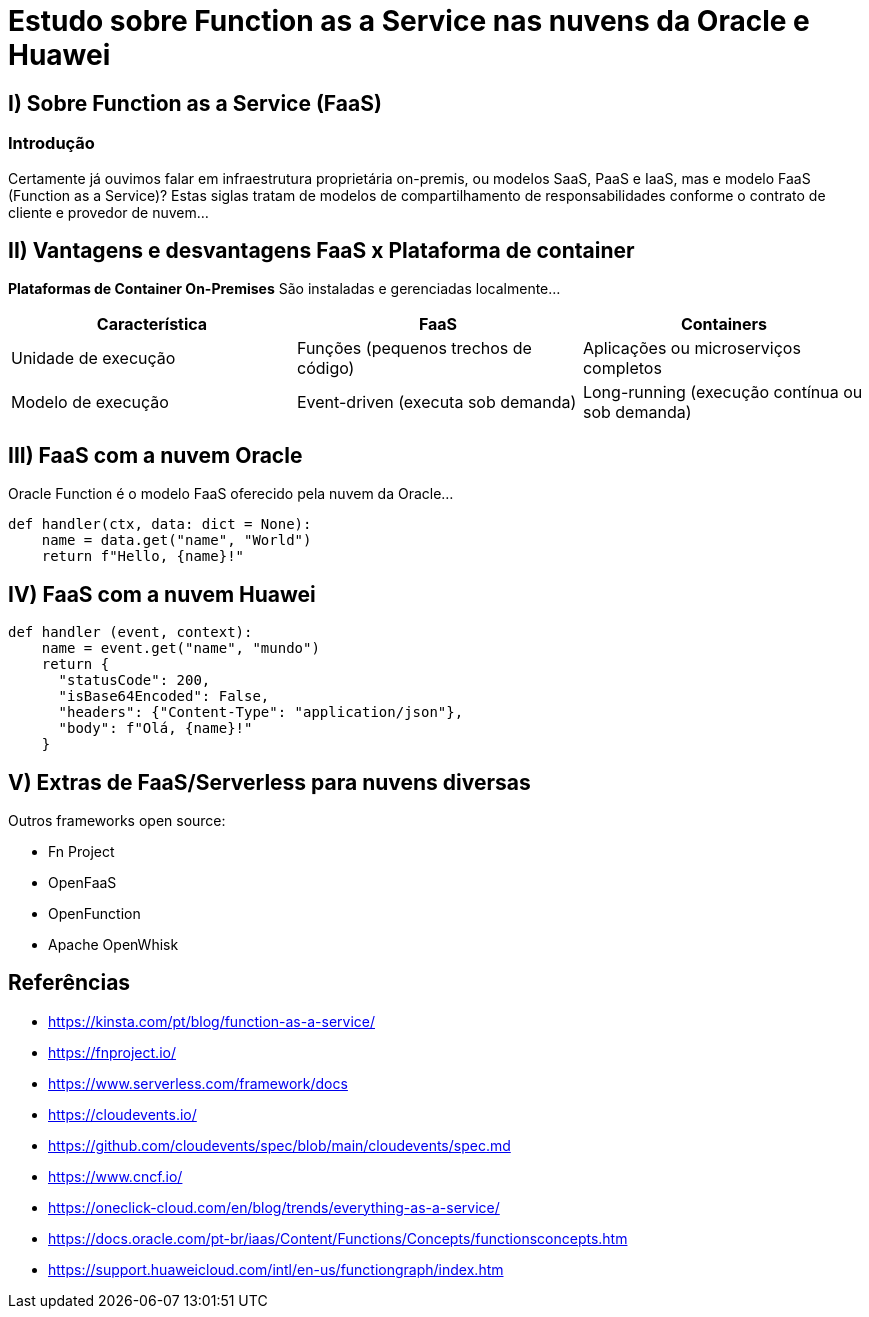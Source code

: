 
= Estudo sobre Function as a Service nas nuvens da Oracle e Huawei

== I) Sobre Function as a Service (FaaS)

=== Introdução

Certamente já ouvimos falar em infraestrutura proprietária on-premis, ou modelos SaaS, PaaS e IaaS, mas e modelo FaaS (Function as a Service)? Estas siglas tratam de modelos de compartilhamento de responsabilidades conforme o contrato de cliente e provedor de nuvem...

== II) Vantagens e desvantagens FaaS x Plataforma de container

*Plataformas de Container On-Premises*  
São instaladas e gerenciadas localmente...

|===
| Característica | FaaS | Containers

| Unidade de execução | Funções (pequenos trechos de código) | Aplicações ou microserviços completos
| Modelo de execução | Event-driven (executa sob demanda) | Long-running (execução contínua ou sob demanda)
|===

== III) FaaS com a nuvem Oracle

Oracle Function é o modelo FaaS oferecido pela nuvem da Oracle...

[source,python]
----
def handler(ctx, data: dict = None):
    name = data.get("name", "World")
    return f"Hello, {name}!"
----

== IV) FaaS com a nuvem Huawei

[source,python]
----
def handler (event, context):
    name = event.get("name", "mundo")
    return {
      "statusCode": 200,
      "isBase64Encoded": False,
      "headers": {"Content-Type": "application/json"},
      "body": f"Olá, {name}!"
    }
----

== V) Extras de FaaS/Serverless para nuvens diversas

Outros frameworks open source:

* Fn Project
* OpenFaaS
* OpenFunction
* Apache OpenWhisk

== Referências

* https://kinsta.com/pt/blog/function-as-a-service/
* https://fnproject.io/
* https://www.serverless.com/framework/docs
* https://cloudevents.io/
* https://github.com/cloudevents/spec/blob/main/cloudevents/spec.md
* https://www.cncf.io/
* https://oneclick-cloud.com/en/blog/trends/everything-as-a-service/
* https://docs.oracle.com/pt-br/iaas/Content/Functions/Concepts/functionsconcepts.htm
* https://support.huaweicloud.com/intl/en-us/functiongraph/index.htm

